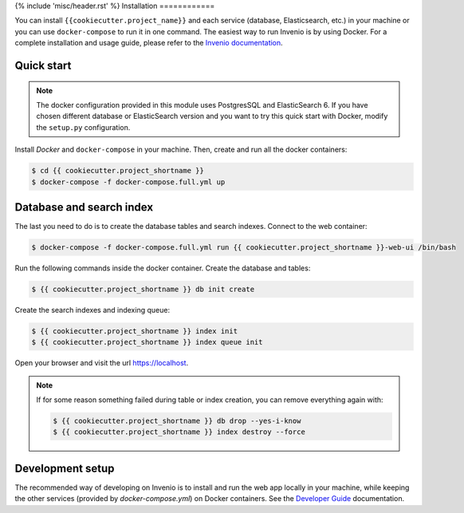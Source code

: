 {% include 'misc/header.rst' %}
Installation
============

You can install ``{{cookiecutter.project_name}}`` and each service (database, Elasticsearch, etc.) in your machine
or you can use ``docker-compose`` to run it in one command.
The easiest way to run Invenio is by using Docker. For a complete installation and usage guide, please refer to
the `Invenio documentation <https://invenio.readthedocs.io/en/latest/usersguide/>`_.

Quick start
-----------

.. note::

    The docker configuration provided in this module uses PostgresSQL and ElasticSearch 6. If you have chosen different
    database or ElasticSearch version and you want to try this quick start with Docker, modify the ``setup.py``
    configuration.

Install `Docker` and ``docker-compose`` in your machine.
Then, create and run all the docker containers:

.. code-block:: console

    $ cd {{ cookiecutter.project_shortname }}
    $ docker-compose -f docker-compose.full.yml up

Database and search index
-------------------------
The last you need to do is to create the database tables and search indexes.
Connect to the web container:

.. code-block:: console

    $ docker-compose -f docker-compose.full.yml run {{ cookiecutter.project_shortname }}-web-ui /bin/bash

Run the following commands inside the docker container.
Create the database and tables:

.. code-block:: console

   $ {{ cookiecutter.project_shortname }} db init create

Create the search indexes and indexing queue:

.. code-block:: console

    $ {{ cookiecutter.project_shortname }} index init
    $ {{ cookiecutter.project_shortname }} index queue init

Open your browser and visit the url https://localhost.

.. note::

    If for some reason something failed during table or index creation, you
    can remove everything again with:

    .. code-block:: console

        $ {{ cookiecutter.project_shortname }} db drop --yes-i-know
        $ {{ cookiecutter.project_shortname }} index destroy --force

Development setup
-----------------

The recommended way of developing on Invenio is to install and run the web app locally in your machine, while keeping
the other services (provided by `docker-compose.yml`) on Docker containers.
See the `Developer Guide <https://http://invenio.readthedocs.io/en/latest/developersguide/>`_ documentation.
